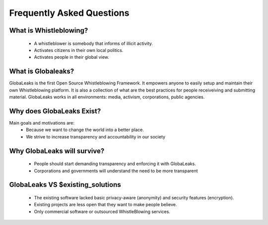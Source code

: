 ==========================
Frequently Asked Questions
==========================

.. note: “... which of two common types of character, for the general good of humanity,
        it is most desirable should predominate — the active, or the passive type; that
        which struggles against evils, or that which endures them; that which bends to
        circumstances, or that which endeavours to make circumstances bend to itself.”
                                    John Stuart Mill, "Representative Government" (1869)

What is Whistleblowing?
-----------------------
 - A whistleblower is somebody that informs of illicit activity.
 - Activates citizens in their own local politics.
 - Activates people in their global view.

What is Globaleaks?
-------------------
GlobaLeaks is the first Open Source Whistleblowing Framework. It empowers
anyone to easily setup and maintain their own Whistleblowing platform.
It is also a collection of what are the best practices for people receiveiving
and submitting material. GlobaLeaks works in all environments: media, activism,
corporations, public agencies.


Why does GlobaLeaks Exist?
--------------------------
Main goals and motivations are:
 - Because we want to change the world into a better place.
 - We strive to increase transparency and accountability in our society

Why GlobaLeaks will survive?
----------------------------
 - People should start demanding transparency and enforcing it with GlobaLeaks.
 - Corporations and governments will understand the need to be more transparent


GlobaLeaks VS $existing_solutions
---------------------------------
 - The existing software lacked basic privacy-aware (anonymity) and security
   features (encryption).
 - Existing projects are less open that they want to make people believe.
 - Only commercial software or outsourced WhistleBlowing services.

